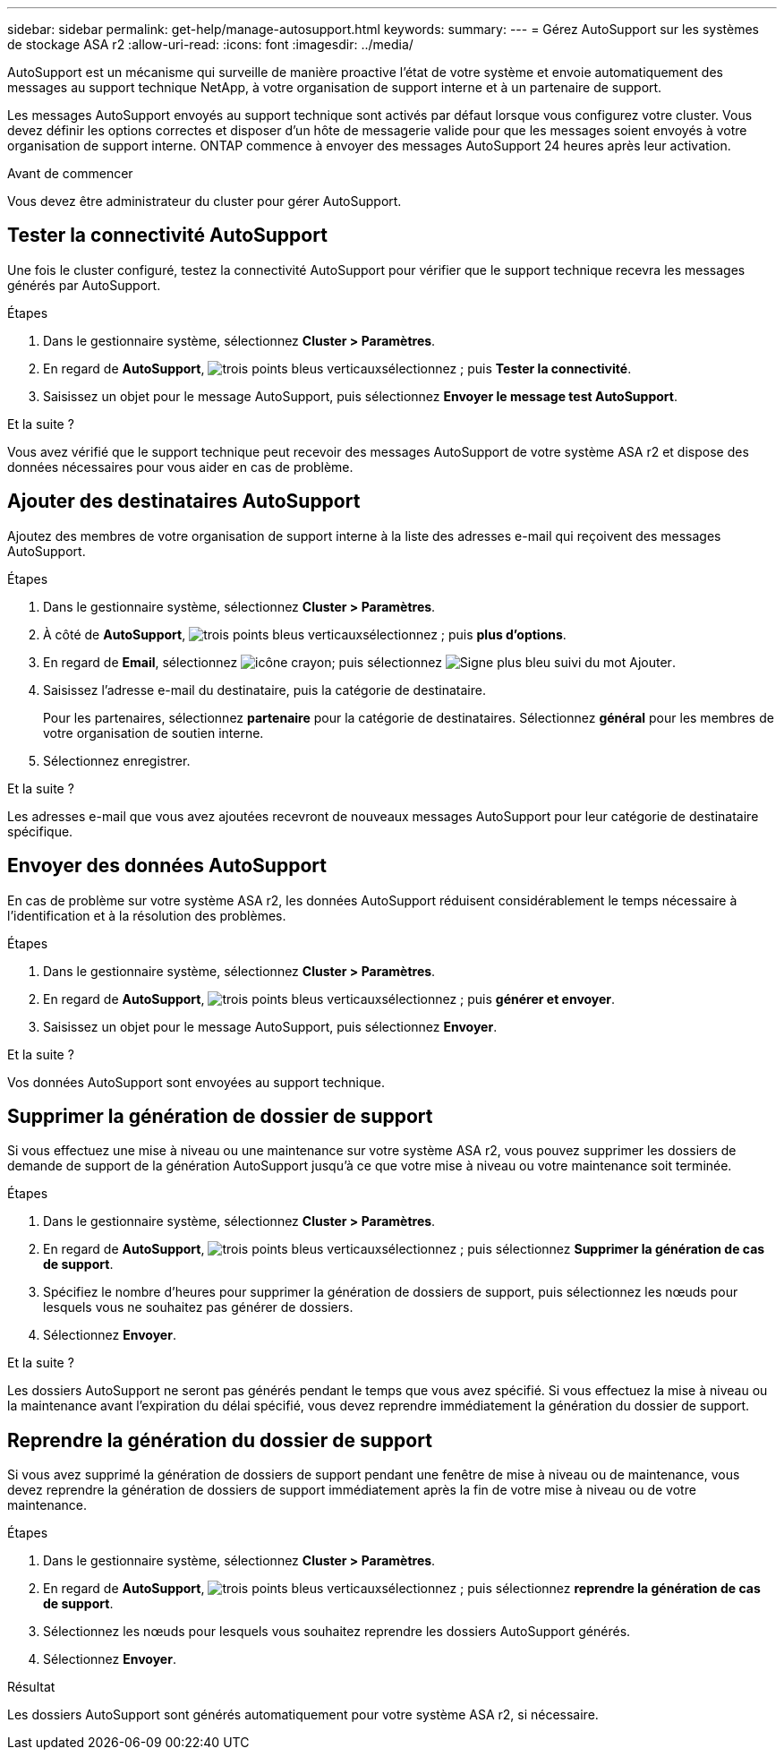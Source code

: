 ---
sidebar: sidebar 
permalink: get-help/manage-autosupport.html 
keywords:  
summary:  
---
= Gérez AutoSupport sur les systèmes de stockage ASA r2
:allow-uri-read: 
:icons: font
:imagesdir: ../media/


[role="lead"]
AutoSupport est un mécanisme qui surveille de manière proactive l'état de votre système et envoie automatiquement des messages au support technique NetApp, à votre organisation de support interne et à un partenaire de support.

Les messages AutoSupport envoyés au support technique sont activés par défaut lorsque vous configurez votre cluster. Vous devez définir les options correctes et disposer d'un hôte de messagerie valide pour que les messages soient envoyés à votre organisation de support interne. ONTAP commence à envoyer des messages AutoSupport 24 heures après leur activation.

.Avant de commencer
Vous devez être administrateur du cluster pour gérer AutoSupport.



== Tester la connectivité AutoSupport

Une fois le cluster configuré, testez la connectivité AutoSupport pour vérifier que le support technique recevra les messages générés par AutoSupport.

.Étapes
. Dans le gestionnaire système, sélectionnez *Cluster > Paramètres*.
. En regard de *AutoSupport*, image:icon_kabob.gif["trois points bleus verticaux"]sélectionnez ; puis *Tester la connectivité*.
. Saisissez un objet pour le message AutoSupport, puis sélectionnez *Envoyer le message test AutoSupport*.


.Et la suite ?
Vous avez vérifié que le support technique peut recevoir des messages AutoSupport de votre système ASA r2 et dispose des données nécessaires pour vous aider en cas de problème.



== Ajouter des destinataires AutoSupport

Ajoutez des membres de votre organisation de support interne à la liste des adresses e-mail qui reçoivent des messages AutoSupport.

.Étapes
. Dans le gestionnaire système, sélectionnez *Cluster > Paramètres*.
. À côté de *AutoSupport*, image:icon_kabob.gif["trois points bleus verticaux"]sélectionnez ; puis *plus d'options*.
. En regard de *Email*, sélectionnez image:icon_edit_pencil_blue_outline.png["icône crayon"]; puis sélectionnez image:icon_add.gif["Signe plus bleu suivi du mot Ajouter"].
. Saisissez l'adresse e-mail du destinataire, puis la catégorie de destinataire.
+
Pour les partenaires, sélectionnez *partenaire* pour la catégorie de destinataires. Sélectionnez *général* pour les membres de votre organisation de soutien interne.

. Sélectionnez enregistrer.


.Et la suite ?
Les adresses e-mail que vous avez ajoutées recevront de nouveaux messages AutoSupport pour leur catégorie de destinataire spécifique.



== Envoyer des données AutoSupport

En cas de problème sur votre système ASA r2, les données AutoSupport réduisent considérablement le temps nécessaire à l'identification et à la résolution des problèmes.

.Étapes
. Dans le gestionnaire système, sélectionnez *Cluster > Paramètres*.
. En regard de *AutoSupport*, image:icon_kabob.gif["trois points bleus verticaux"]sélectionnez ; puis *générer et envoyer*.
. Saisissez un objet pour le message AutoSupport, puis sélectionnez *Envoyer*.


.Et la suite ?
Vos données AutoSupport sont envoyées au support technique.



== Supprimer la génération de dossier de support

Si vous effectuez une mise à niveau ou une maintenance sur votre système ASA r2, vous pouvez supprimer les dossiers de demande de support de la génération AutoSupport jusqu'à ce que votre mise à niveau ou votre maintenance soit terminée.

.Étapes
. Dans le gestionnaire système, sélectionnez *Cluster > Paramètres*.
. En regard de *AutoSupport*, image:icon_kabob.gif["trois points bleus verticaux"]sélectionnez ; puis sélectionnez *Supprimer la génération de cas de support*.
. Spécifiez le nombre d'heures pour supprimer la génération de dossiers de support, puis sélectionnez les nœuds pour lesquels vous ne souhaitez pas générer de dossiers.
. Sélectionnez *Envoyer*.


.Et la suite ?
Les dossiers AutoSupport ne seront pas générés pendant le temps que vous avez spécifié. Si vous effectuez la mise à niveau ou la maintenance avant l'expiration du délai spécifié, vous devez reprendre immédiatement la génération du dossier de support.



== Reprendre la génération du dossier de support

Si vous avez supprimé la génération de dossiers de support pendant une fenêtre de mise à niveau ou de maintenance, vous devez reprendre la génération de dossiers de support immédiatement après la fin de votre mise à niveau ou de votre maintenance.

.Étapes
. Dans le gestionnaire système, sélectionnez *Cluster > Paramètres*.
. En regard de *AutoSupport*, image:icon_kabob.gif["trois points bleus verticaux"]sélectionnez ; puis sélectionnez *reprendre la génération de cas de support*.
. Sélectionnez les nœuds pour lesquels vous souhaitez reprendre les dossiers AutoSupport générés.
. Sélectionnez *Envoyer*.


.Résultat
Les dossiers AutoSupport sont générés automatiquement pour votre système ASA r2, si nécessaire.
